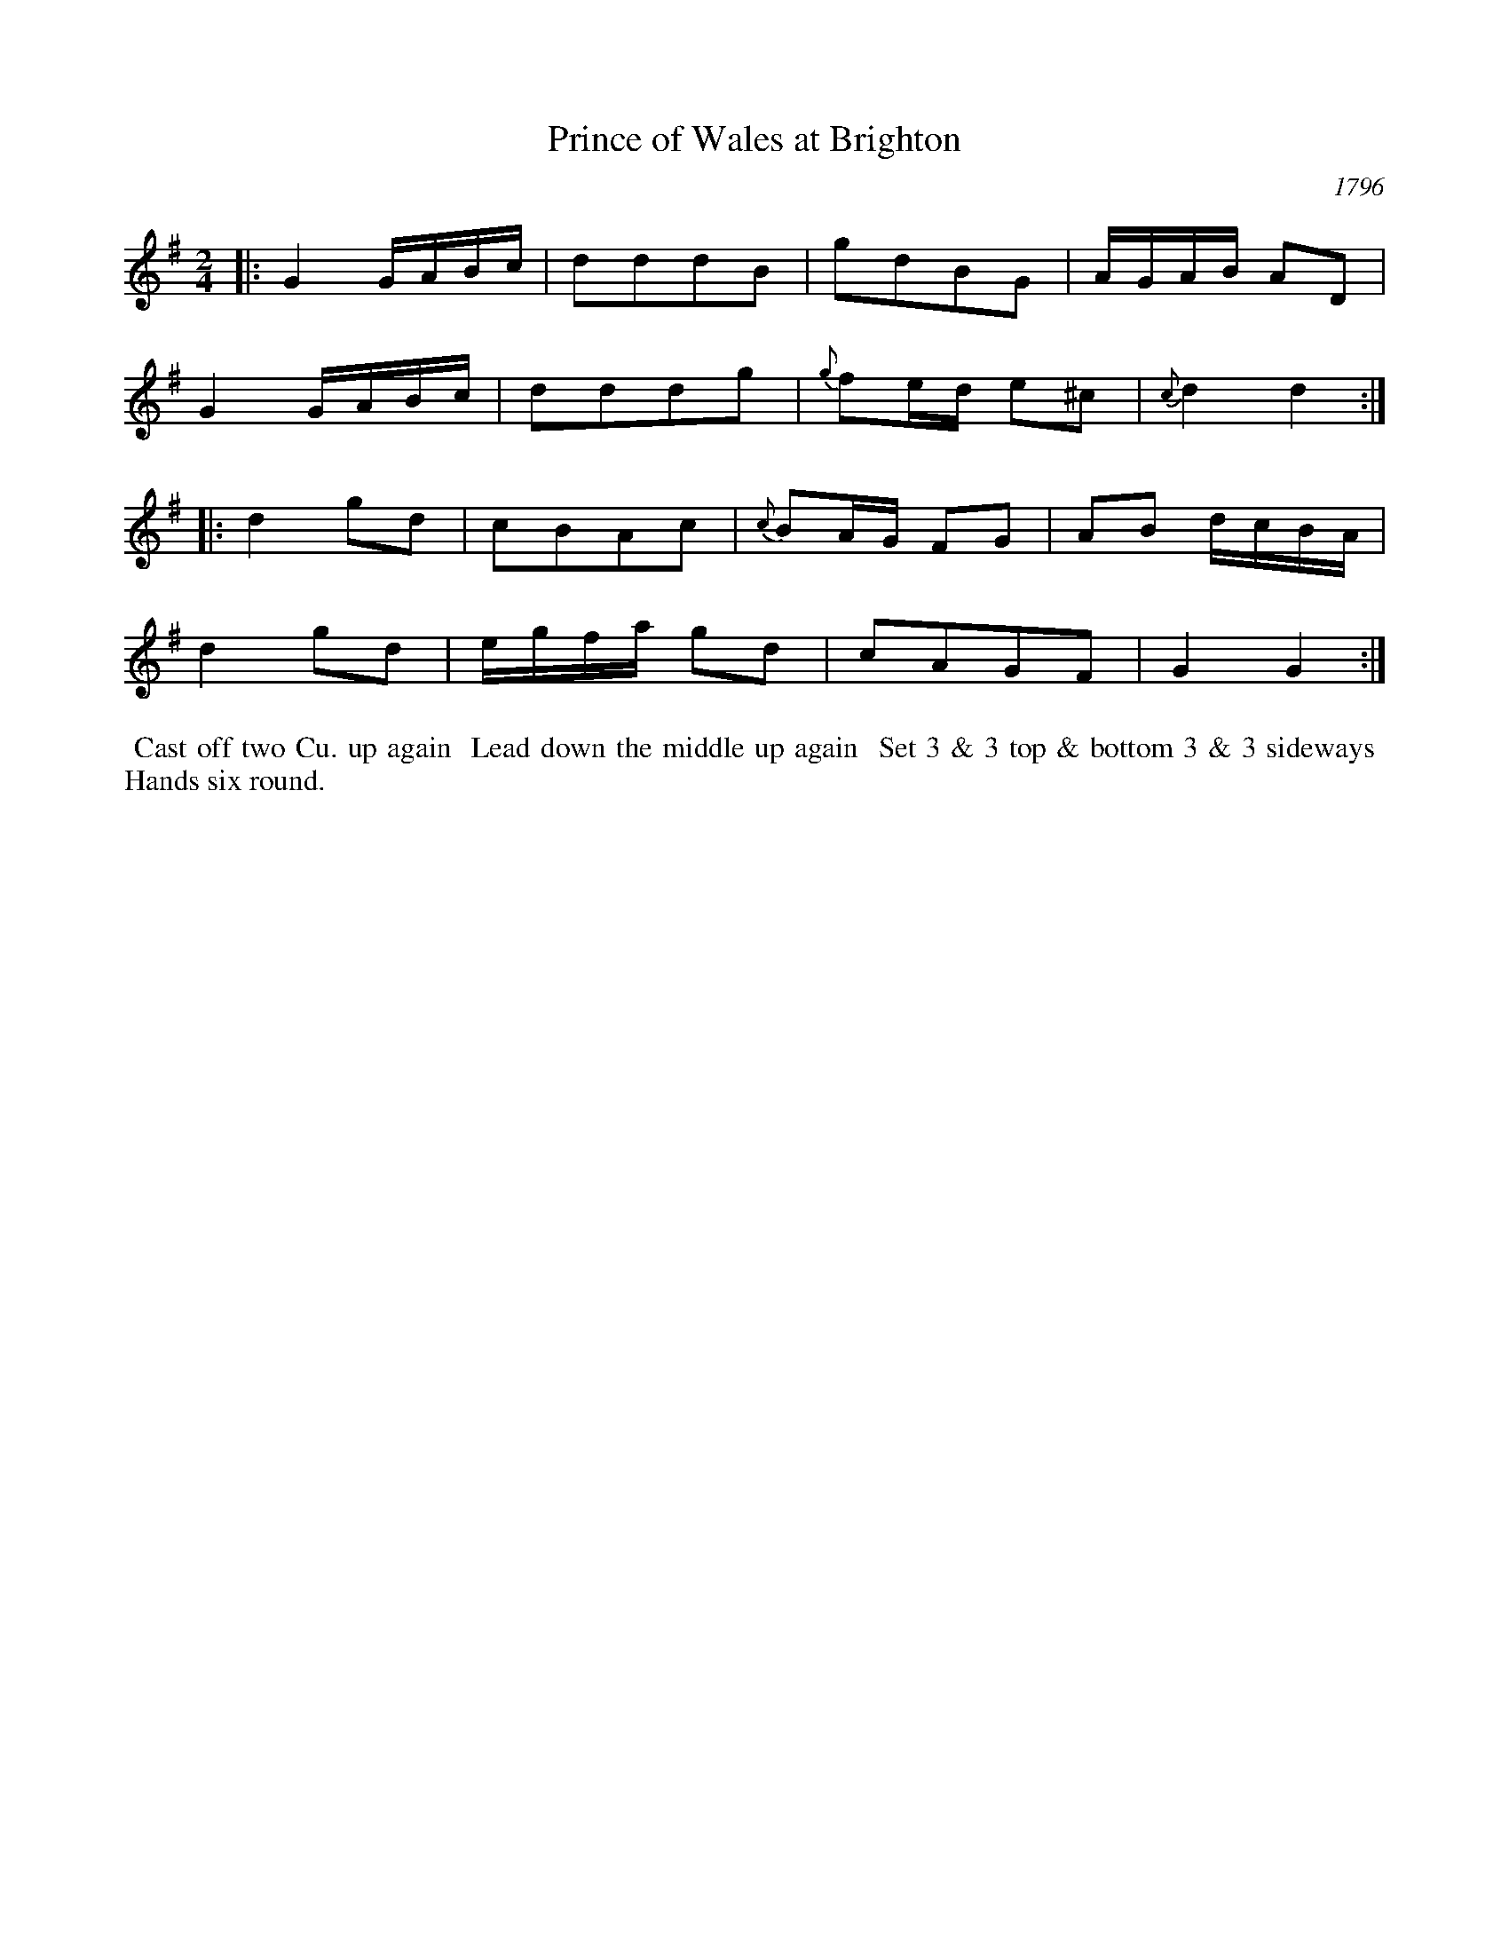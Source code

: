 X: 2
T: Prince of Wales at Brighton
O: 1796
%R: reel
B: A Musical Souvenir of the Royal Pavilion - Brighton"
F: https://www.mediafire.com/folder/d9iv45ggjx1fu/Royal_Pavilion_-_Brighton
Z: 2015 John Chambers <jc:trillian.mit.edu>
N: Bar 15 is only half a bar; fixed by doubling the note lengths. Other fixes are possible.
M: 2/4
L: 1/16
K: G
% - - - - - - - - - - - - - - - - - - - - - - - - - - - - -
|:\
G4 GABc | d2d2d2B2 | g2d2B2G2 | AGAB A2D2 |
G4 GABc | d2d2d2g2 | {g}f2ed e2^c2 | {c}d4 d4 :|
|:\
d4 g2d2 | c2B2A2c2 | {c}B2AG F2G2 | A2B2 dcBA |
d4 g2d2 | egfa g2d2 | c2A2G2F2 | G4 G4 :|
% - - - - - - - - - - Dance description - - - - - - - - - -
%%begintext align
%% Cast off two Cu. up again
%% Lead down the middle up again
%% Set 3 & 3 top & bottom 3 & 3 sideways
%% Hands six round.
%%endtext
% %sep 2 2 400
